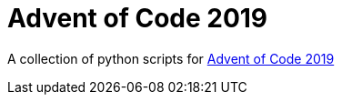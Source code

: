= Advent of Code 2019 =

A collection of python scripts for https://adventofcode.com/2019/[Advent of Code 2019]
